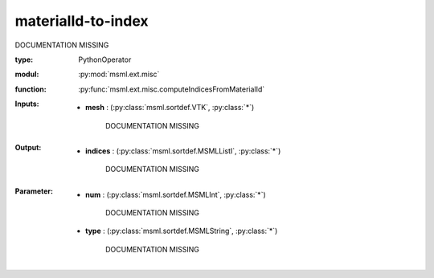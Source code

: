 .. role:: red
.. raw:: html

    <style> .red {color: #ff6b59;} </style>

materialId-to-index
===================


:red:`DOCUMENTATION MISSING`



:type: PythonOperator
:modul: :py:mod:`msml.ext.misc`
:function: :py:func:`msml.ext.misc.computeIndicesFromMaterialId`





:Inputs:
    
        * **mesh** : (:py:class:`msml.sortdef.VTK`, :py:class:`*`)

             :red:`DOCUMENTATION MISSING`
    


:Output:
    
        * **indices** : (:py:class:`msml.sortdef.MSMLListI`, :py:class:`*`)

             :red:`DOCUMENTATION MISSING`
    


:Parameter:
    
        * **num** : (:py:class:`msml.sortdef.MSMLInt`, :py:class:`*`)

             :red:`DOCUMENTATION MISSING`
    
        * **type** : (:py:class:`msml.sortdef.MSMLString`, :py:class:`*`)

             :red:`DOCUMENTATION MISSING`
    




